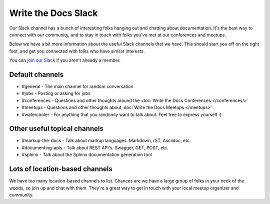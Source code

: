 Write the Docs Slack
====================

Our Slack channel has a bunch of interesting folks hanging out and chatting about documentation.
It's the best way to connect with our community,
and to stay in touch with folks you've met at our conferences and meetups.

Below we have a bit more information about the useful Slack channels that we have.
This should start you off on the right foot,
and get you connected with folks who have similar interests.

You can `join our Slack <http://slack.writethedocs.org/>`_ if you aren't already a member.

Default channels
----------------

* #general - The main channel for random conversation
* #jobs - Posting or asking for jobs
* #conferences - Questions and other thoughts around the :doc:`Write the Docs Conferences </conferences/>`
* #meetups - Questions and other thoughts about :doc:`Write the Docs Meetups </meetups>`
* #watercooler - For anything that you randomly want to talk about. Feel free to express yourself :)

Other useful topical channels
-----------------------------

* #markup-the-docs - Talk about markup languages. Markdown, rST, Asciidoc, etc.
* #documenting-apis - Talk about REST API's. Swagger, GET, POST, etc.
* #sphinx - Talk about the Sphinx documentation generation tool

Lots of location-based channels
-------------------------------

We have too many location-based channels to list.
Chances are we have a large group of folks in your neck of the woods,
so join up and chat with them.
They're a great way to get in touch with your local meetup organizer and community.
